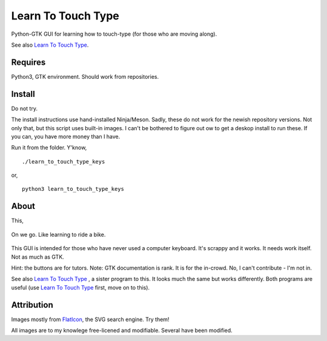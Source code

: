 Learn To Touch Type
===================
Python-GTK GUI for learning how to touch-type (for those who are moving along).

See also `Learn To Touch Type`_.

Requires
~~~~~~~~
Python3, GTK environment. Should work from repositories.

Install
~~~~~~~
Do not try.

The install instructions use hand-installed Ninja/Meson. Sadly, these do not work for the newish repository versions. Not only that, but this script uses built-in images. I can't be bothered to figure out ow to get a deskop install to run these. If you can, you have more money than I have.

Run it from the folder. Y'know, ::

    ./learn_to_touch_type_keys

or, ::

    python3 learn_to_touch_type_keys


About
~~~~~
This, 

.. figure:: https://raw.githubusercontent.com/rcrowther/learn-to-touch-type-keys/master/text/LearnToTouchTypeKeys.png
    :width: 132 px
    :alt: LearnToTouchTypeKeys screenshot
    :align: center

    On we go. Like learning to ride a bike.

This GUI is intended for those who have never used a computer keyboard. It's scrappy and it works. It needs work itself. Not as much as GTK.

Hint: the buttons are for tutors.
Note: GTK documentation is rank. It is for the in-crowd. No, I can't contribute - I'm not in.

See also `Learn To Touch Type`_ , a sister program to this. It looks much the same but works differently. Both programs are useful (use `Learn To Touch Type`_ first, move on to this).


Attribution
~~~~~~~~~~~
Images mostly from `FlatIcon <https://www.flaticon.com/about>`_, the SVG search engine. Try them!

All images are to my knowlege free-licened and modifiable. Several have been modified.



.. _Learn To Touch Type: https://github.com/rcrowther/learn-to-touch-type
